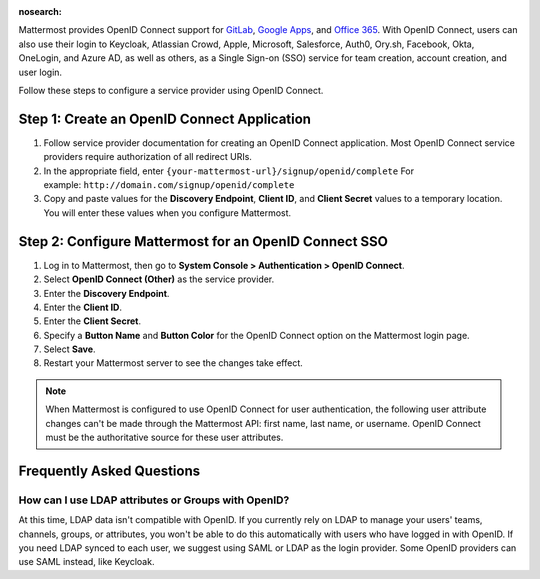 :nosearch:

Mattermost provides OpenID Connect support for `GitLab </onboard/sso-gitlab.html>`__, `Google Apps </onboard/sso-google.html>`__, and `Office 365 </onboard/sso-office.html>`__. With OpenID Connect, users can also use their login to Keycloak, Atlassian Crowd, Apple, Microsoft, Salesforce, Auth0, Ory.sh, Facebook, Okta, OneLogin, and Azure AD, as well as others, as a Single Sign-on (SSO) service for team creation, account creation, and user login.

Follow these steps to configure a service provider using OpenID Connect.

Step 1: Create an OpenID Connect Application
---------------------------------------------

1. Follow service provider documentation for creating an OpenID Connect application. Most OpenID Connect service providers require authorization of all redirect URIs.
2. In the appropriate field, enter ``{your-mattermost-url}/signup/openid/complete`` For example: ``http://domain.com/signup/openid/complete``
3. Copy and paste values for the **Discovery Endpoint**, **Client ID**, and **Client Secret** values to a temporary location. You will enter these values when you configure Mattermost.

Step 2: Configure Mattermost for an OpenID Connect SSO
-------------------------------------------------------

1. Log in to Mattermost, then go to **System Console > Authentication > OpenID Connect**.
2. Select **OpenID Connect (Other)** as the service provider.
3. Enter the **Discovery Endpoint**.
4. Enter the **Client ID**.
5. Enter the **Client Secret**.
6. Specify a **Button Name** and **Button Color** for the OpenID Connect option on the Mattermost login page.
7. Select **Save**.
8. Restart your Mattermost server to see the changes take effect.

.. note::
  When Mattermost is configured to use OpenID Connect for user authentication, the following user attribute changes can't be made through the Mattermost API: first name, last name, or username. OpenID Connect must be the authoritative source for these user attributes.
  
Frequently Asked Questions
--------------------------

How can I use LDAP attributes or Groups with OpenID?
~~~~~~~~~~~~~~~~~~~~~~~~~~~~~~~~~~~~~~~~~~~~~~~~~~~~~

At this time, LDAP data isn't compatible with OpenID. If you currently rely on LDAP to manage your users' teams, channels, groups, or attributes, you won't be able to do this automatically with users who have logged in with OpenID. If you need LDAP synced to each user, we suggest using SAML or LDAP as the login provider. Some OpenID providers can use SAML instead, like Keycloak.
